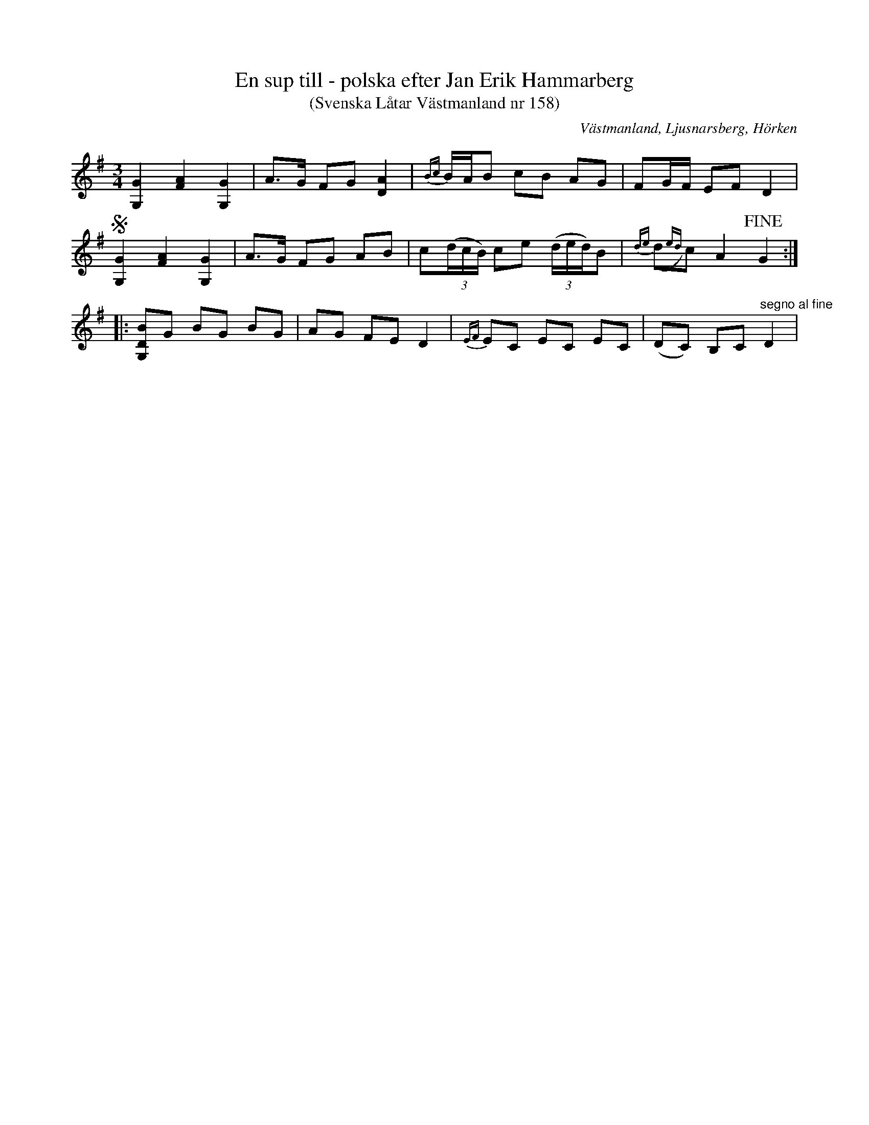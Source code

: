 %%abc-charset utf-8

X:23
T:En sup till - polska efter Jan Erik Hammarberg
T:(Svenska Låtar Västmanland nr 158)
R:Polska
S:efter Jan Erik Hammarberg
O:Västmanland, Ljusnarsberg, Hörken
B:FMK - katalog Vs4 bild 22
Z:Nils L
M:3/4
L:1/8
K:G
 [GG,]2 [AF]2 [GG,]2| A>G FG [AD]2 | {Bc}B/A/B cB AG | FG/F/ EF D2 | 
S[GG,]2 [AF]2 [GG,]2| A>G FG AB | c((3d/c/B/) ce ((3d/e/d/)B | {de}(,d{ed})c A2 !fine!G2 ::
[BDG,]G BG BG | AG FE D2 | {EF}EC EC EC | (DC) B,C "^segno al fine"D2 |


